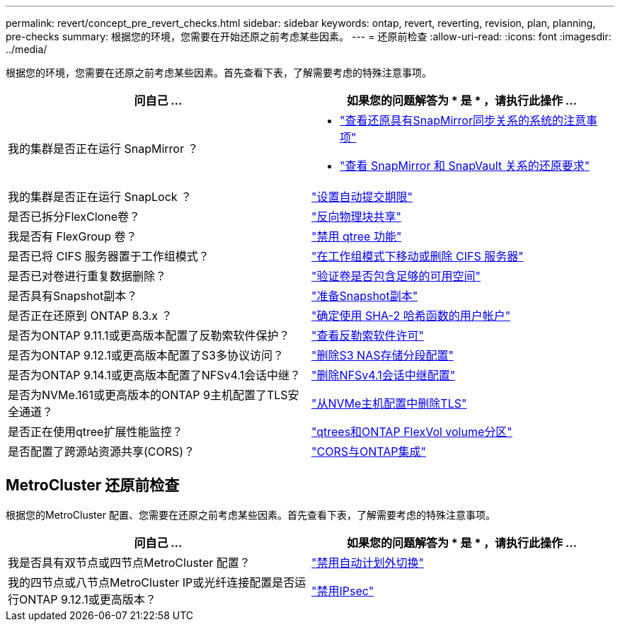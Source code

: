 ---
permalink: revert/concept_pre_revert_checks.html 
sidebar: sidebar 
keywords: ontap, revert, reverting, revision, plan, planning, pre-checks 
summary: 根据您的环境，您需要在开始还原之前考虑某些因素。 
---
= 还原前检查
:allow-uri-read: 
:icons: font
:imagesdir: ../media/


[role="lead"]
根据您的环境，您需要在还原之前考虑某些因素。首先查看下表，了解需要考虑的特殊注意事项。

[cols="2*"]
|===
| 问自己 ... | 如果您的问题解答为 * 是 * ，请执行此操作 ... 


| 我的集群是否正在运行 SnapMirror ？  a| 
* link:concept_consideration_for_reverting_systems_with_snapmirror_synchronous_relationships.html["查看还原具有SnapMirror同步关系的系统的注意事项"]
* link:concept_reversion_requirements_for_snapmirror_and_snapvault_relationships.html["查看 SnapMirror 和 SnapVault 关系的还原要求"]




| 我的集群是否正在运行 SnapLock ？ | link:task_setting_autocommit_periods_for_snaplock_volumes_before_reverting.html["设置自动提交期限"] 


| 是否已拆分FlexClone卷？ | link:task_reverting_the_physical_block_sharing_in_split_flexclone_volumes.html["反向物理块共享"] 


| 我是否有 FlexGroup 卷？ | link:task_disabling_qtrees_in_flexgroup_volumes_before_reverting.html["禁用 qtree 功能"] 


| 是否已将 CIFS 服务器置于工作组模式？ | link:task_identifying_and_moving_cifs_servers_in_workgroup_mode.html["在工作组模式下移动或删除 CIFS 服务器"] 


| 是否已对卷进行重复数据删除？ | link:task_reverting_systems_with_deduplicated_volumes.html["验证卷是否包含足够的可用空间"] 


| 是否具有Snapshot副本？ | link:task_preparing_snapshot_copies_before_reverting.html["准备Snapshot副本"] 


| 是否正在还原到 ONTAP 8.3.x ？ | link:identify-user-sha2-hash-user-accounts.html["确定使用 SHA-2 哈希函数的用户帐户"] 


| 是否为ONTAP 9.11.1或更高版本配置了反勒索软件保护？ | link:anti-ransomware-license-task.html["查看反勒索软件许可"] 


| 是否为ONTAP 9.12.1或更高版本配置了S3多协议访问？ | link:remove-nas-bucket-task.html["删除S3 NAS存储分段配置"] 


| 是否为ONTAP 9.14.1或更高版本配置了NFSv4.1会话中继？ | link:remove-nfs-trunking-task.html["删除NFSv4.1会话中继配置"] 


| 是否为NVMe.161或更高版本的ONTAP 9主机配置了TLS安全通道？ | link:task-disable-tls-nvme-host.html["从NVMe主机配置中删除TLS"] 


| 是否正在使用qtree扩展性能监控？ | link:../volumes/qtrees-partition-your-volumes-concept.html["qtrees和ONTAP FlexVol volume分区"] 


| 是否配置了跨源站资源共享(CORS)？ | link:../s3-config/cors-integration.html["CORS与ONTAP集成"] 
|===


== MetroCluster 还原前检查

根据您的MetroCluster 配置、您需要在还原之前考虑某些因素。首先查看下表，了解需要考虑的特殊注意事项。

[cols="2*"]
|===
| 问自己 ... | 如果您的问题解答为 * 是 * ，请执行此操作 ... 


| 我是否具有双节点或四节点MetroCluster 配置？ | link:task_disable_asuo.html["禁用自动计划外切换"] 


| 我的四节点或八节点MetroCluster IP或光纤连接配置是否运行ONTAP 9.12.1或更高版本？ | link:task-disable-ipsec.html["禁用IPsec"] 
|===